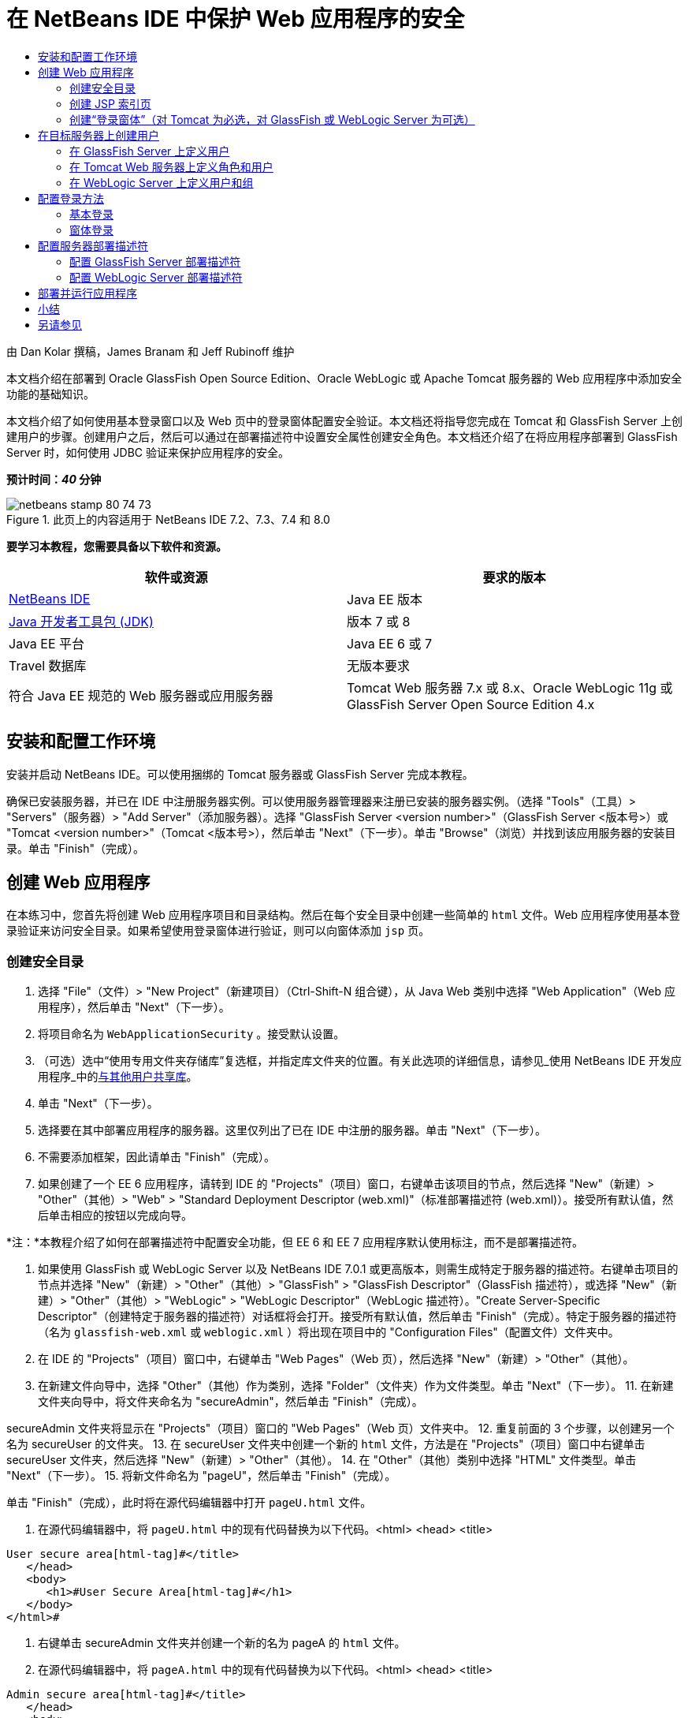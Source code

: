 // 
//     Licensed to the Apache Software Foundation (ASF) under one
//     or more contributor license agreements.  See the NOTICE file
//     distributed with this work for additional information
//     regarding copyright ownership.  The ASF licenses this file
//     to you under the Apache License, Version 2.0 (the
//     "License"); you may not use this file except in compliance
//     with the License.  You may obtain a copy of the License at
// 
//       http://www.apache.org/licenses/LICENSE-2.0
// 
//     Unless required by applicable law or agreed to in writing,
//     software distributed under the License is distributed on an
//     "AS IS" BASIS, WITHOUT WARRANTIES OR CONDITIONS OF ANY
//     KIND, either express or implied.  See the License for the
//     specific language governing permissions and limitations
//     under the License.
//

= 在 NetBeans IDE 中保护 Web 应用程序的安全
:jbake-type: tutorial
:jbake-tags: tutorials 
:jbake-status: published
:syntax: true
:toc: left
:toc-title:
:description: 在 NetBeans IDE 中保护 Web 应用程序的安全 - Apache NetBeans
:keywords: Apache NetBeans, Tutorials, 在 NetBeans IDE 中保护 Web 应用程序的安全

由 Dan Kolar 撰稿，James Branam 和 Jeff Rubinoff 维护

本文档介绍在部署到 Oracle GlassFish Open Source Edition、Oracle WebLogic 或 Apache Tomcat 服务器的 Web 应用程序中添加安全功能的基础知识。

本文档介绍了如何使用基本登录窗口以及 Web 页中的登录窗体配置安全验证。本文档还将指导您完成在 Tomcat 和 GlassFish Server 上创建用户的步骤。创建用户之后，然后可以通过在部署描述符中设置安全属性创建安全角色。本文档还介绍了在将应用程序部署到 GlassFish Server 时，如何使用 JDBC 验证来保护应用程序的安全。

*预计时间：_40_ 分钟*


image::images/netbeans-stamp-80-74-73.png[title="此页上的内容适用于 NetBeans IDE 7.2、7.3、7.4 和 8.0"]


*要学习本教程，您需要具备以下软件和资源。*

|===
|软件或资源 |要求的版本 

|link:https://netbeans.org/downloads/index.html[+NetBeans IDE+] |Java EE 版本 

|link:http://www.oracle.com/technetwork/java/javase/downloads/index.html[+Java 开发者工具包 (JDK)+] |版本 7 或 8 

|Java EE 平台 |Java EE 6 或 7 

|Travel 数据库 |无版本要求 

|符合 Java EE 规范的 Web 服务器或应用服务器 |Tomcat Web 服务器 7.x 或 8.x、Oracle WebLogic 11g 或
GlassFish Server Open Source Edition 4.x 
|===


== 安装和配置工作环境

安装并启动 NetBeans IDE。可以使用捆绑的 Tomcat 服务器或 GlassFish Server 完成本教程。

确保已安装服务器，并已在 IDE 中注册服务器实例。可以使用服务器管理器来注册已安装的服务器实例。（选择 "Tools"（工具）> "Servers"（服务器）> "Add Server"（添加服务器）。选择 "GlassFish Server <version number>"（GlassFish Server <版本号>）或 "Tomcat <version number>"（Tomcat <版本号>），然后单击 "Next"（下一步）。单击 "Browse"（浏览）并找到该应用服务器的安装目录。单击 "Finish"（完成）。


==  创建 Web 应用程序

在本练习中，您首先将创建 Web 应用程序项目和目录结构。然后在每个安全目录中创建一些简单的  ``html``  文件。Web 应用程序使用基本登录验证来访问安全目录。如果希望使用登录窗体进行验证，则可以向窗体添加  ``jsp``  页。


=== 创建安全目录

1. 选择 "File"（文件）> "New Project"（新建项目）（Ctrl-Shift-N 组合键），从 Java Web 类别中选择 "Web Application"（Web 应用程序），然后单击 "Next"（下一步）。
2. 将项目命名为  ``WebApplicationSecurity`` 。接受默认设置。
3. （可选）选中“使用专用文件夹存储库”复选框，并指定库文件夹的位置。有关此选项的详细信息，请参见_使用 NetBeans IDE 开发应用程序_中的link:http://www.oracle.com/pls/topic/lookup?ctx=nb8000&id=NBDAG455[+与其他用户共享库+]。
4. 单击 "Next"（下一步）。
5. 选择要在其中部署应用程序的服务器。这里仅列出了已在 IDE 中注册的服务器。单击 "Next"（下一步）。
6. 不需要添加框架，因此请单击 "Finish"（完成）。
7. 如果创建了一个 EE 6 应用程序，请转到 IDE 的 "Projects"（项目）窗口，右键单击该项目的节点，然后选择 "New"（新建）> "Other"（其他）> "Web" > "Standard Deployment Descriptor (web.xml)"（标准部署描述符 (web.xml)）。接受所有默认值，然后单击相应的按钮以完成向导。

*注：*本教程介绍了如何在部署描述符中配置安全功能，但 EE 6 和 EE 7 应用程序默认使用标注，而不是部署描述符。

8. 如果使用 GlassFish 或 WebLogic Server 以及 NetBeans IDE 7.0.1 或更高版本，则需生成特定于服务器的描述符。右键单击项目的节点并选择 "New"（新建）> "Other"（其他）> "GlassFish" > "GlassFish Descriptor"（GlassFish 描述符），或选择 "New"（新建）> "Other"（其他）> "WebLogic" > "WebLogic Descriptor"（WebLogic 描述符）。"Create Server-Specific Descriptor"（创建特定于服务器的描述符）对话框将会打开。接受所有默认值，然后单击 "Finish"（完成）。特定于服务器的描述符（名为  ``glassfish-web.xml``  或  ``weblogic.xml`` ）将出现在项目中的 "Configuration Files"（配置文件）文件夹中。
9. 在 IDE 的 "Projects"（项目）窗口中，右键单击 "Web Pages"（Web 页），然后选择 "New"（新建）> "Other"（其他）。
10. 在新建文件向导中，选择 "Other"（其他）作为类别，选择 "Folder"（文件夹）作为文件类型。单击 "Next"（下一步）。
11. 
在新建文件夹向导中，将文件夹命名为 "secureAdmin"，然后单击 "Finish"（完成）。

secureAdmin 文件夹将显示在 "Projects"（项目）窗口的 "Web Pages"（Web 页）文件夹中。
12. 重复前面的 3 个步骤，以创建另一个名为 secureUser 的文件夹。
13. 在 secureUser 文件夹中创建一个新的  ``html``  文件，方法是在 "Projects"（项目）窗口中右键单击 secureUser 文件夹，然后选择 "New"（新建）> "Other"（其他）。
14. 在 "Other"（其他）类别中选择 "HTML" 文件类型。单击 "Next"（下一步）。
15. 将新文件命名为 "pageU"，然后单击 "Finish"（完成）。

单击 "Finish"（完成），此时将在源代码编辑器中打开  ``pageU.html``  文件。

16. 在源代码编辑器中，将  ``pageU.html``  中的现有代码替换为以下代码。[html-tag]#<html>
   <head>
      <title>#

[source,xml]
----

User secure area[html-tag]#</title>
   </head>
   <body>
      <h1>#User Secure Area[html-tag]#</h1>
   </body>
</html>#
----
17. 右键单击 secureAdmin 文件夹并创建一个新的名为 pageA 的  ``html``  文件。
18. 在源代码编辑器中，将  ``pageA.html``  中的现有代码替换为以下代码。[html-tag]#<html>
   <head>
      <title>#

[source,xml]
----

Admin secure area[html-tag]#</title>
   </head>
   <body>
      <h1>#Admin secure area[html-tag]#</h1>
   </body>
</html>#
----


=== 创建 JSP 索引页

现在可以创建包含指向安全区域的链接的 JSP 索引页。当用户单击链接时，系统将提示他们输入用户名和口令。如果使用的是基本登录，将使用默认浏览器登录窗口进行提示。如果使用的是登录窗体页，则用户将在一个窗体中输入用户名和口令。

1. 在源代码编辑器中打开  ``index.jsp`` ，并将以下链接添加到  ``pageA.html``  和  ``pageU.html`` ：[jsp-html-tag]#<p>#

[source,html]
----

Request a secure Admin page [jsp-html-tag]#<a# [jsp-html-argument]#href=#[jsp-xml-value]#"secureAdmin/pageA.html"#[jsp-html-tag]#>#here![jsp-html-tag]#</a></p>
<p>#Request a secure User page [jsp-html-tag]#<a# [jsp-html-argument]#href=#[jsp-xml-value]#"secureUser/pageU.html"# [jsp-html-tag]#>#here![jsp-html-tag]#</a></p>#
----
2. 保存所做的更改。


=== 创建“登录窗体”（对 Tomcat 为必选，对 GlassFish 或 WebLogic Server 为可选）

如果希望使用登录窗体而不使用基本登录，则可以创建一个包含窗体的  ``jsp``  页。然后在<<Basic_login_config,配置登录方法>>时指定登录页和错误页。

*重要说明：*Tomcat 用户必须创建一个登录窗体。

1. 在 "Projects"（项目）窗口中，右键单击 "Web Pages"（Web 页）文件夹并选择 "New"（新建）> "JSP"。
2. 将文件命名为  ``login`` ，保留其他字段的默认值，然后单击 "Finish"（完成）。
3. 在源代码编辑器中，将以下代码插入到  ``login.jsp``  的  ``<body>``  标记之间。

[source,xml]
----

<[jsp-html-tag]#form# [jsp-html-argument]#action=#[jsp-xml-value]#"j_security_check"# [jsp-html-argument]#method=#[jsp-xml-value]#"POST"#[jsp-html-tag]#>#
   Username:[jsp-html-tag]#<input# [jsp-html-argument]#type=#[jsp-xml-value]#"text"# [jsp-html-argument]#name=#[jsp-xml-value]#"j_username"#[jsp-html-tag]#><br>#
   Password:[jsp-html-tag]#<input# [jsp-html-argument]#type=#[jsp-xml-value]#"password"# [jsp-html-argument]#name=#[jsp-xml-value]#"j_password"#[jsp-html-tag]#>
   <input# [jsp-html-argument]#type=#[jsp-xml-value]#"submit"# [jsp-html-argument]#value=#[jsp-xml-value]#"Login"#[jsp-html-tag]#>
</form>#
----
4. 在 "Web Pages"（Web 页）文件夹中创建一个新的名为  ``loginError.html``  的  ``html``  文件。这是一个简单的错误页。
5. 在源代码编辑器中，将  ``loginError.html``  中的现有代码替换为以下代码。[html-tag]#<html>
    <head>
        <title>#

[source,xml]
----

Login Test: Error logging in[html-tag]#</title>
    </head>
    <body>
        <h1>#Error Logging In[html-tag]#</h1>
        <br/>
    </body>
</html>#
----


== 在目标服务器上创建用户

要能够在 Web 应用程序中使用用户/口令验证（基本登录或基于窗体的登录）安全功能，必须为目标服务器定义用户及其相应角色。要登录到服务器，该服务器上必须存在用户帐户。

定义用户和角色的方式因指定的目标服务器而异。在本教程中，用户  ``admin``  和  ``user``  用于测试安全设置。您需要确认在相应的服务器上存在这些用户，并为这些用户指定了相应的角色。


=== 在 GlassFish Server 上定义用户

对于本方案，需要使用 GlassFish Server 的管理控制台创建两个分别名为  ``user``  和  ``admin``  的新用户。名为  ``user``  的用户对应用程序具有有限的访问权限，名为  ``admin``  的用户具有管理权限。

1. 通过转至 IDE 的 "Services"（服务）窗口并右键单击 "Servers"（服务器）> "GlassFish Server" > "View Domain Admin Console"（查看域管理控制台）打开 "Admin Console"（管理控制台）。GlassFish Server 的登录页将在浏览器窗口中打开。您需要使用管理员用户名和口令进行登录才能访问管理控制台。

*注：*必须运行应用服务器才能访问管理控制台。要启动服务器，请右键单击 GlassFish Server 节点并选择 "Start"（启动）。

2. 在 "Admin Console"（管理控制台）中，导航至 "Configurations"（配置）> "server-config" > "Security"（安全性）> "Realms"（领域）> "File"（文件）。"Edit Realm"（编辑领域）面板将会打开。
image::images/edit-realm.png[]
3. 单击 "Edit Realm"（编辑领域）面板顶部的 "Manage Users"（管理用户）按钮。将打开 "File Users"（文件用户）面板。
image::images/file-users.png[]
4. 单击 "New"（新建）。将打开 "New File Realm User"（新建文件领域用户）面板。键入  ``user``  作为用户 ID，键入  ``userpw01``  作为口令。单击 "OK"（确定）。
5. 按照前面的步骤在  ``file``  领域中创建名为  ``admin`` 、口令为  ``adminpw1``  的用户。


=== 在 Tomcat Web 服务器上定义角色和用户

对于 Tomcat 7，在 NetBeans IDE 中注册服务器时，将创建一个角色为 manager-script 的用户，并为该用户创建一个口令。

Tomcat 服务器的基本用户和角色在  ``tomcat-users.xml``  中。可以在  ``_<CATALINA_BASE>_\conf``  目录中找到  ``tomcat-users.xml`` 。

*注：*通过在 "Services"（服务）窗口中右键单击 Tomcat 服务器节点并选择 "Properties"（属性）可以查找 CATALINA_BASE 位置。"Server Properties"（服务器属性）将打开。CATALINA_BASE 的位置在 "Connection"（连接）标签中。

image::images/tomcat-properties.png[] image::images/catalina-base.png[]

*注：*如果使用早期版本的 IDE 捆绑的 Tomcat 6，该服务器将定义具有口令以及 administrator 和 manager 角色的  ``ide``  用户。用户  ``ide``  的口令是在安装 Tomcat 6 时生成的。可以更改用户  ``ide``  的口令，或者将该口令复制到  ``tomcat-users.xml``  中。

*将用户添加到 Tomcat 中：*

1. 在编辑器中打开  ``_<CATALINA_BASE>_/conf/tomcat-users.xml`` 。
2. 添加一个名为  ``AdminRole``  的角色。

[source,java]
----

<role rolename="AdminRole"/>
----
3. 添加一个名为  ``UserRole``  的角色。

[source,java]
----

<role rolename="UserRole"/>
----
4. 添加一个名为  ``admin``  并具有  ``adminpw1``  口令和  ``AdminRole``  角色的用户。

[source,java]
----

<user username="admin" password="adminpw1" roles="AdminRole"/>
----
5. 添加一个名为  ``user``  并具有  ``userpw01``  口令和  ``UserRole``  角色的用户。

[source,java]
----

<user username="user" password="userpw01" roles="UserRole"/>
----

现在， ``tomcat-users.xml``  文件显示如下：


[source,xml]
----

<tomcat-users>
<!--
  <role rolename="tomcat"/>
  <role rolename="role1"/>
  <user username="tomcat" password="tomcat" roles="tomcat"/>
  <user username="both" password="tomcat" roles="tomcat,role1"/>
  <user username="role1" password="tomcat" roles="role1"/>
-->
...
<role rolename="AdminRole"/>
<role rolename="UserRole"/>
<user username="user" password="userpw01" roles="UserRole"/>
<user username="admin" password="adminpw1" roles="AdminRole"/>
[User with manager-script role, defined when Tomcat 7 was registered with the IDE]
...
</tomcat-users>
----


=== 在 WebLogic Server 上定义用户和组

对于本方案，首先需要使用 WebLogic Server 的管理控制台创建两个分别名为  ``user``  和  ``admin``  的新用户。将这些用户分别添加到  ``userGroup``  和  ``adminGroup``  组中。稍后，将要为这些组指定安全角色。 ``userGroup``  将对应用程序具有有限的访问权限，而  ``adminGroup``  将具有管理权限。

WebLogic link:http://download.oracle.com/docs/cd/E21764_01/apirefs.1111/e13952/taskhelp/security/ManageUsersAndGroups.html[+管理控制台联机帮助+]中提供了有关向 Web Logic 服务器添加用户和组的一般说明。

*将 "user" 和 "admin" 用户和组添加到 WebLogic 中：*

1. 通过转至 IDE 的 "Services"（服务）窗口并右键单击 "Servers"（服务器）> "WebLogic Server" > "View Admin Console"（查看管理控制台）打开 "Admin Console"（管理控制台）。GlassFish Server 的登录页将在浏览器窗口中打开。您需要使用管理员用户名和口令进行登录才能访问管理控制台。

*注：*必须运行应用服务器才能访问管理控制台。要启动服务器，请右键单击 WebLogic Server 节点并选择 "Start"（启动）。

2. 在左面板中，选择 "Security Realms"（安全领域）。"Summary of Security Realms"（安全领域概要）页将会打开。
3. 在 "Summary of Security Realms"（安全领域概要）页中，选择领域的名称（默认领域为 "myrealm"）。"Settings for Realm Name"（领域名称设置）页将会打开。
4. 在 "Settings for Realm Name"（领域名称设置）页中，选择 "Users and Groups"（用户和组）> "Users"（用户）。将显示 "Users"（用户）表。
5. 在 "Users"（用户）表中，单击 "New"（新建）。"Create New User"（创建新用户）页将会打开。
6. 键入名称 "user" 和口令 "userpw01"。还可以键入说明。接受默认的 "Authentication Provider"（验证提供器）。 
image::images/wl-admin-newuser.png[]
7. 单击 "OK"（确定）。您将返回到 "Users"（用户）表。
8. 单击 "New"（新建）并添加一个具有名称 "admin" 和口令 "admin1" 的用户。
9. 打开 "Groups"（组）标签。将显示 "Groups"（组）表。
10. 单击 "New"（新建）。"Create a New Group"（创建新组）窗口将会打开。
11. 将组命名为 userGroup。接受默认提供器并单击 "OK"（确定）。您将返回到 "Groups"（组）表。
12. 单击 "New"（新建）并创建组 adminGroup。
13. 为下一过程打开 "Users"（用户）标签。

现在，将  ``admin``  用户添加至  ``adminGroup`` ，并将  ``user``  用户添加至  ``userGroup`` 。

*将用户添加到组中：*

1. 在 "Users"（用户）标签中，单击  ``admin``  用户。用户的 "Settings"（设置）页将会打开。
2. 在 "Settings"（设置）页中，打开 "Groups"（组）标签。
3. 在 "Parent Groups: Available:"（父组：可用：）表中，选择  ``adminGroup`` 。
4. 单击向右箭头 >。 ``adminGroup``  将出现在 "Parent Groups: Chosen:"（父组: 选定:）表中。 
image::images/wl-admin-usersettings.png[]
5. 单击 "Save"（保存）。
6. 返回到 "Users"（用户）标签。
7. 单击  ``user``  用户并将其添加至  ``userGroup`` 。


== 配置登录方法

在为应用程序配置登录方法时，可以使用浏览器提供的登录窗口进行基本登录验证。另外，还可以创建具有登录窗体的 Web 页。这两种登录配置都是基于用户/口令验证的。

要配置登录，需创建_安全约束_并为这些安全约束指定角色。安全约束定义一组文件。将角色指定给约束时，拥有该角色的用户可以访问约束定义的文件集。例如，在本教程中，您将 AdminRole 指定给 AdminConstraint，将 UserRole 和 AdminRole 指定给 UserConstraint。这意味着，具有 AdminRole 角色的用户有权访问 Admin 文件和 User 文件，但具有 UserRole 角色的用户只有权访问 User 文件。

*注：*向单独的管理员角色提供对用户文件的访问权限不是常规用例。替代方法是只将 UserRole 指定给 UserConstraint，并且在服务器端将 AdminRole 赋予也是管理员的特定 *用户*。您应决定如何按用例授予访问权限。

通过配置  ``web.xml`` ，可以为应用程序配置登录方法。可以在 "Projects"（项目）窗口的 "Configuration Files"（配置文件）目录中找到  ``web.xml``  文件。


=== 基本登录

在使用基本登录配置时，登录窗口由浏览器提供。访问安全内容需要有效的用户名和口令。

以下步骤介绍了如何为 GlassFish 和 WebLogic Server 配置基本登录。Tomcat 用户需要使用<<form-login,窗体登录>>。

*配置基本登录：*

1. 在 "Projects"（项目）窗口中，展开项目的 "Configuration Files"（配置文件）节点，然后双击  ``web.xml`` 。将在可视编辑器中打开  ``web.xml``  文件。
2. 单击工具栏中的 "Security"（安全），在 "Security"（安全）视图中打开该文件。
3. 展开 "Login Configuration"（登录配置）节点，然后将 "Login Configuration"（登录配置）设置为 "Basic"（基本）。

*注：*如果希望使用窗体，请选择 "Form"（窗体）而不是 "basic"（基本），并指定登录页和登录错误页。

4. 根据服务器输入领域名称。
* *GlassFish：*输入  ``file``  作为领域名称。这是在 GlassFish Server 上创建用户所在的默认领域名称。
* *Tomcat：*请勿输入领域名称。
* *WebLogic：*输入您的领域名称。默认领域是  ``myrealm`` 。
image::images/security-roles.png[]
5. 展开 "Security Roles "（安全角色）节点，然后单击 "Add"（添加）可添加角色名称。
6. 添加以下安全角色：
*  ``AdminRole`` 。添加到此角色的用户将有权访问服务器的  ``secureAdmin``  目录。
*  ``UserRole`` 。添加到此角色的用户将有权访问服务器的  ``secureUser``  目录。

*注：*GlassFish 角色名称必须以大写字母开头。

7. 通过执行以下操作，创建和配置名为  ``AdminConstraint``  的安全约束：
1. 单击 "Add Security Constraint"（添加安全约束）。将显示新安全约束部分。
2. 输入  ``AdminConstraint``  作为新安全约束的显示名称。
image::images/admin-constraint.png[]
3. 单击 "ADD"（添加）。将打开 "Add Web Resource"（增加 Web 资源）对话框。
4. 
在 "Add Web Resource"（增加 Web 资源）对话框中，将 "Resource Name"（资源名称）设置为  ``Admin`` ，将 "URL Pattern"（URL 模式）设置为  ``/secureAdmin/*`` ，然后单击 "OK"（确定）。对话框将关闭。

*注：*如果使用星号 (*)，则会授予用户访问该文件夹中所有文件的权限。

image::images/addwebresource.png[]
5. 选中 "Enable Authentication Constraint"（启用验证约束），然后单击 "Edit"（编辑）。"Edit Role Names"（编辑角色名称）对话框将会打开。
6. 在 "Edit Role Names"（编辑角色名称）对话框中，在左窗格中选择 AdminRole，单击 "Add"（添加），然后单击 "OK"（确定）。

在完成上述步骤之后，结果应如下图所示：

image::images/constraints.png[]
8. 通过执行以下操作，创建和配置名为  ``UserConstraint``  的安全约束：
1. 单击 "Add Security Constraint"（添加安全约束），创建新的安全约束。
2. 输入  ``UserConstraint``  作为新安全约束的显示名称。
3. 单击 "Add"（添加），添加 "Web Resource Collection"（Web 资源集合）。
4. 在 "Add Web Resource"（增加 Web 资源）对话框中，将 "Resource Name"（资源名称）设置为  ``User`` ，将 URL 模式设置为  ``/secureUser/*`` ，然后单击 "OK"（确定）。
5. 选中 "Enable Authentication Constraint"（启用验证约束），然后单击 "Edit"（编辑）以编辑 "Role Name"（角色名称）字段。
6. 在 "Edit Role Names"（编辑角色名称）对话框中，在左窗格中选择 AdminRole 和 UserRole，单击 "Add"（添加），然后单击 "OK"（确定）。
注：还可以在 web.xml 中设置会话的超时时间。要设置超时，请单击可视编辑器的 "General"（常规）标签，然后指定希望会话持续的时间。默认值为 30 分钟。 
 


=== 窗体登录

使用窗体进行登录可以定制登录页和错误页的内容。使用窗体配置验证的步骤与基本登录配置相同，但需要指定您创建的<<loginform,登录页和错误页>>。

以下步骤演示如何配置登录窗体

1. 在 "Projects"（项目）窗口中，双击位于  ``Web 页/WEB-INF``  目录中的  ``web.xml`` ，在可视编辑器中打开该文件。
2. 单击工具栏中的 "Security"（安全），在 "Security"（安全）视图中打开该文件，并展开 "Login Configuration"（登录配置）节点。
3. 将 "Login Configuration"（登录配置）设置为 "Form"（窗体）。
4. 通过单击 "Browse"（浏览）并找到  ``login.jsp``  设置“窗体登录页”。
5. 
通过单击 "Browse"（浏览）并找到  ``loginError.html``  设置“窗体错误页”。

image::images/login-forms.png[]
6. 根据服务器输入领域名称。
* *GlassFish：*输入  ``file``  作为领域名称。这是在 GlassFish Server 上创建用户所在的默认领域名称。
* *Tomcat：*请勿输入领域名称。
* *WebLogic：*输入您的领域名称。默认领域是  ``myrealm`` 。
7. 展开 "Security Roles "（安全角色）节点，然后单击 "Add"（添加）可添加角色名称。
8. 添加以下安全角色：
|===

|服务器角色 |描述 

|AdminRole |添加到此角色的用户将有权访问服务器的  ``secureAdmin``  目录。 

|UserRole |添加到此角色的用户将有权访问服务器的  ``secureUser``  目录。 
|===
9. 通过执行以下操作，创建和配置名为  ``AdminConstraint``  的安全约束：
1. 单击 "Add Security Constraint"（添加安全约束），创建新的安全约束。
2. 输入  ``AdminConstraint``  作为新安全约束的显示名称。
3. 单击 "Add"（添加），添加 "Web Resource Collection"（Web 资源集合）。
4. 
在 "Add Web Resource"（增加 Web 资源）对话框中，将 "Resource Name"（资源名称）设置为  ``Admin`` ，将“URL 模式”设置为  ``/secureAdmin/*`` ，然后单击 "OK"（确定）。

*注：*如果使用星号 (*)，则会授予用户访问该文件夹中所有文件的权限。

image::images/addwebresource.png[]
5. 选中 "Enable Authentication Constraint"（启用验证约束），然后单击 "Edit"（编辑）。"Edit Role Names"（编辑角色名称）对话框将会打开。
6. 在 "Edit Role Names"（编辑角色名称）对话框中，在左窗格中选择 AdminRole，单击 "Add"（添加），然后单击 "OK"（确定）。

在完成上述步骤之后，结果应如下图所示：

image::images/constraints.png[]
10. 通过执行以下操作，创建和配置名为  ``UserConstraint``  的安全约束：
1. 单击 "Add Security Constraint"（添加安全约束），创建新的安全约束。
2. 输入  ``UserConstraint``  作为新安全约束的显示名称。
3. 单击 "Add"（添加），添加 "Web Resource Collection"（Web 资源集合）。
4. 在 "Add Web Resource"（增加 Web 资源）对话框中，将 "Resource Name"（资源名称）设置为  ``User`` ，将 URL 模式设置为  ``/secureUser/*`` ，然后单击 "OK"（确定）。
5. 选中 "Enable Authentication Constraint"（启用验证约束），然后单击 "Edit"（编辑）以编辑 "Role Name"（角色名称）字段。
6. 在 "Edit Role Names"（编辑角色名称）对话框中，在左窗格中选择 AdminRole 和 UserRole，单击 "Add"（添加），然后单击 "OK"（确定）。
注：还可以在 web.xml 中设置会话的超时时间。要设置超时，请单击可视编辑器的 "General"（常规）标签，然后指定希望会话持续的时间。默认值为 30 分钟。


== 配置服务器部署描述符

如果要将应用程序部署到 GlassFish 或 WebLogic Server，则需配置服务器部署描述符，以映射在  ``web.xml``  中定义的安全角色。服务器部署描述符列在 "Projects"（项目）窗口中项目的 "Configuration Files"（配置文件）节点下。


=== 配置 GlassFish Server 部署描述符

GlassFish Server 部署描述符名为  ``glassfish-web.xml`` 。服务器部署描述符在 "Configuration Files"（配置文件）文件夹中。如果它不在此处，可通过右键单击项目的节点并转至 "New"（新建）> "Other"（其他）> "GlassFish" > "GlassFish Deployment Descriptor"（GlassFish 部署描述符）来创建。接受所有默认设置。

请注意，在  ``web.xml``  中输入的值将显示在  ``glassfish-web.xml``  中。IDE 会从  ``web.xml``  中提取这些值。

*配置 GlassFish 部署描述符：*

1. 在 "Projects"（项目）窗口中，展开项目的 "Configuration Files"（配置文件）节点，然后双击  ``glassfish-web.xml`` 。 ``glassfish-web.xml``  部署描述符将在 GlassFish 部署描述符的特殊标签化编辑器中打开。

*注：*对于早于 3.1 的 GlassFish Server 版本，此文件名为  ``sun-web.xml`` 。

2. 选择 "Security"（安全）标签以显示安全角色。
3. 选择 AdminRole 安全角色节点以打开 "Security Role Mapping"（安全角色映射）窗格。
4. 
单击 "Add Principal"（添加主用户），并为主用户名称输入  ``admin`` 。单击 "OK"（确定）。

image::images/add-principal.png[]
5. 选择 UserRole 安全角色节点以打开 "Security Role Mapping"（安全角色映射）窗格。
6. 单击 "Add Principal"（添加主用户），并为主用户名称输入  ``user`` 。单击 "OK"（确定）。
7. 将更改保存到  ``glassfish-web.xml`` 。

此外，也可以通过单击 "XML" 标签，在 XML 编辑器中查看和编辑  ``glassfish-web.xml`` 。如果在 XML 编辑器中打开  ``glassfish-web.xml`` ，则可以看到  ``glassfish-web.xml``  具有以下安全角色映射信息：

[xml-tag]#<security-role-mapping>
    <role-name>#

[source,xml]
----

AdminRole[xml-tag]#</role-name>
    <principal-name>#admin[xml-tag]#</principal-name>
</security-role-mapping>
<security-role-mapping>
    <role-name>#UserRole[xml-tag]#</role-name>
    <principal-name>#user[xml-tag]#</principal-name>
</security-role-mapping>#
----


=== 配置 WebLogic Server 部署描述符

WebLogic 部署描述符名为  ``weblogic.xml`` 。目前，IDE <<gf-dd,对 GlassFish 部署描述符的支持>>未扩展至 WebLogic 部署描述符。因此，您需要手动对  ``weblogic.xml``  进行所有更改。

WebLogic Server 部署描述符在 "Configuration Files"（配置文件）文件夹中。如果它不在此处，可通过右键单击项目的节点并转至 "New"（新建）> "Other"（其他）> "WebLogic" > "WebLogic Deployment Descriptor"（WebLogic 部署描述符）来创建。接受所有默认设置。

*注：*有关确保 WebLogic 中 web 应用程序安全（包括声明和编程安全）的详细信息，请参见link:http://download.oracle.com/docs/cd/E21764_01/web.1111/e13711/thin_client.htm[+针对 Oracle WebLogic Server 的 Oracle Fusion Middleware 编程安全+]。

*配置 WebLogic 部署描述符：*

1. 在 "Projects"（项目）窗口中，展开项目的 "Configuration Files"（配置文件）节点，然后双击  ``weblogic.xml`` 。 ``weblogic.xml``  部署描述符在编辑器中打开。
2. 在  ``<weblogic-web-app>``  元素内，键入或粘贴以下安全角色指定元素：[xml-tag]#<security-role-assignment>
    <role-name>#

[source,xml]
----

AdminRole[xml-tag]#</role-name>
    <principal-name>#adminGroup[xml-tag]#</principal-name>
</security-role-assignment>
<security-role-assignment>
    <role-name>#UserRole[xml-tag]#</role-name>
    <principal-name>#userGroup[xml-tag]#</principal-name>
</security-role-assignment>#
----
3. 将更改保存到  ``weblogic.xml`` 。


== 部署并运行应用程序

在 "Projects"（项目）窗口中，右键单击该项目节点并选择 "Run"（运行）。

*注：*默认情况下，将在启用“在保存时编译”功能的情况下创建项目，因此无需先编译代码即可在 IDE 中运行应用程序。有关“在保存时编译”功能的详细信息，请参见 _Developing Applications with NetBeans IDE User's Guide_ 中的 link:http://www.oracle.com/pls/topic/lookup?ctx=nb8000&id=NBDAG510[+Building Java Projects+]。

在构建应用程序并将其部署到服务器之后，将在 Web 浏览器中打开起始页。通过单击 *admin* 或 *user* 选择您要访问的安全区域。

image::images/deploy1.png[]

在提供用户和口令之后，共有三个可能的结果：

* 此用户的口令正确并且用户具有访问安全内容的权限 -> 显示安全内容页

image::images/deploy2.png[]
* 
此用户的口令不正确 -> 显示错误页

image::images/deploy3.png[]
* 
此用户的口令正确，但用户没有访问安全内容的权限 -> 浏览器显示 "Error 403 Access to the requested resource has been denied"

image::images/deploy4.png[]


== 小结

在本教程中，您创建了一个安全 Web 应用程序。您已经通过使用 web.xml 和 glassfish-web.xml 描述符编辑器，以及创建具有安全登录和多个身份标识的 Web 页，编辑了安全设置。



== 另请参见

* link:quickstart-webapps.html[+Web 应用程序开发简介+]
* link:../../trails/java-ee.html[+Java EE 和 Java Web 学习资源+]


|===
|
link:/about/contact_form.html?to=3&subject=Feedback: Securing a Web Application[+发送有关此教程的反馈意见+]

 
|===
